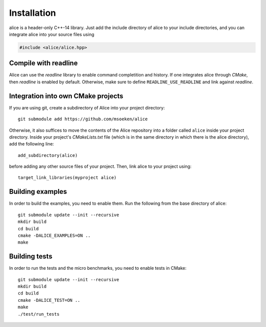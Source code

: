 Installation
============

alice is a header-only C++-14 library.  Just add the include directory
of alice to your include directories, and you can integrate alice into
your source files using

.. code-block:: c++

   #include <alice/alice.hpp>

Compile with readline
---------------------

Alice can use the *readline* library to enable command completition and history.
If one integrates alice through *CMake*, then *readline* is enabled by default.
Otherwise, make sure to define ``READLINE_USE_READLINE`` and link against
*readline*.

Integration into own CMake projects
-----------------------------------

If you are using git, create a subdirectory of Alice into your project
directory::

  git submodule add https://github.com/msoeken/alice

Otherwise, it also suffices to move the contents of the Alice repository into
a folder called ``alice`` inside your project directory.  Inside your project's
*CMakeLists.txt* file (which is in the same directory in which there is the
alice directory), add the following line::

  add_subdirectory(alice)

before adding any other source files of your project.  Then, link alice to your
project using::

  target_link_libraries(myproject alice)

Building examples
-----------------

In order to build the examples, you need to enable them. Run the following from
the base directory of alice::

  git submodule update --init --recursive
  mkdir build
  cd build
  cmake -DALICE_EXAMPLES=ON ..
  make

Building tests
--------------

In order to run the tests and the micro benchmarks, you need to enable tests in
CMake::

  git submodule update --init --recursive
  mkdir build
  cd build
  cmake -DALICE_TEST=ON ..
  make
  ./test/run_tests
